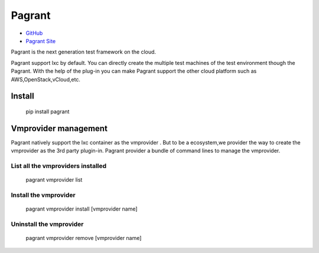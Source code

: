 =======
Pagrant
=======

- `GitHub <https://github.com/markshao/pagrant>`_
- `Pagrant Site <http://markshao.github.io/pagrant>`_

Pagrant is the next generation test framework on the cloud.

Pagrant support lxc by default. You can directly create the multiple test machines of the test environment though the Pagrant. With the help of the plug-in you can make Pagrant support the other cloud platform such as AWS,OpenStack,vCloud,etc.


Install
=======

    pip install pagrant

Vmprovider management
=====================

Pagrant natively support the lxc container as the vmprovider . But to be a ecosystem,we provider the way to create the vmprovider as the 3rd party plugin-in.
Pagrant provider a bundle of command lines to manage the vmprovider.

List all the vmproviders installed
----------------------------------
    pagrant vmprovider list


Install the vmprovider
----------------------
    pagrant vmprovider install [vmprovider name]


Uninstall the vmprovider
------------------------
    pagrant vmprovider remove [vmprovider name]



